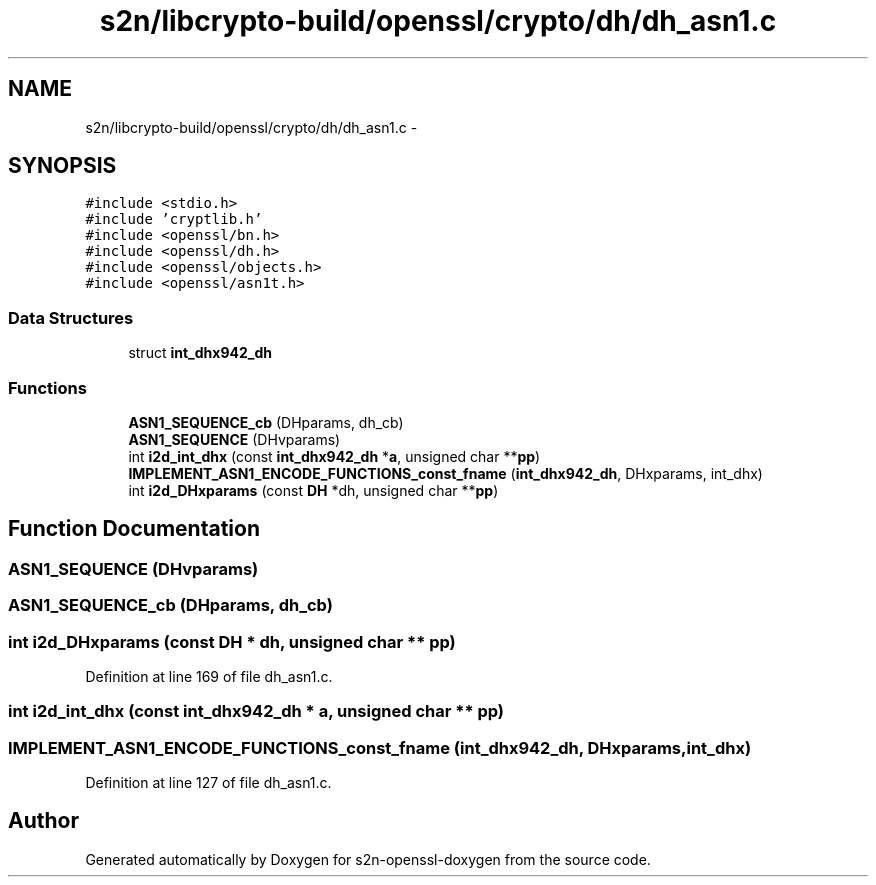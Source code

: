 .TH "s2n/libcrypto-build/openssl/crypto/dh/dh_asn1.c" 3 "Thu Jun 30 2016" "s2n-openssl-doxygen" \" -*- nroff -*-
.ad l
.nh
.SH NAME
s2n/libcrypto-build/openssl/crypto/dh/dh_asn1.c \- 
.SH SYNOPSIS
.br
.PP
\fC#include <stdio\&.h>\fP
.br
\fC#include 'cryptlib\&.h'\fP
.br
\fC#include <openssl/bn\&.h>\fP
.br
\fC#include <openssl/dh\&.h>\fP
.br
\fC#include <openssl/objects\&.h>\fP
.br
\fC#include <openssl/asn1t\&.h>\fP
.br

.SS "Data Structures"

.in +1c
.ti -1c
.RI "struct \fBint_dhx942_dh\fP"
.br
.in -1c
.SS "Functions"

.in +1c
.ti -1c
.RI "\fBASN1_SEQUENCE_cb\fP (DHparams, dh_cb)"
.br
.ti -1c
.RI "\fBASN1_SEQUENCE\fP (DHvparams)"
.br
.ti -1c
.RI "int \fBi2d_int_dhx\fP (const \fBint_dhx942_dh\fP *\fBa\fP, unsigned char **\fBpp\fP)"
.br
.ti -1c
.RI "\fBIMPLEMENT_ASN1_ENCODE_FUNCTIONS_const_fname\fP (\fBint_dhx942_dh\fP, DHxparams, int_dhx)"
.br
.ti -1c
.RI "int \fBi2d_DHxparams\fP (const \fBDH\fP *dh, unsigned char **\fBpp\fP)"
.br
.in -1c
.SH "Function Documentation"
.PP 
.SS "ASN1_SEQUENCE (DHvparams)"

.SS "ASN1_SEQUENCE_cb (DHparams, dh_cb)"

.SS "int i2d_DHxparams (const \fBDH\fP * dh, unsigned char ** pp)"

.PP
Definition at line 169 of file dh_asn1\&.c\&.
.SS "int i2d_int_dhx (const \fBint_dhx942_dh\fP * a, unsigned char ** pp)"

.SS "IMPLEMENT_ASN1_ENCODE_FUNCTIONS_const_fname (\fBint_dhx942_dh\fP, DHxparams, int_dhx)"

.PP
Definition at line 127 of file dh_asn1\&.c\&.
.SH "Author"
.PP 
Generated automatically by Doxygen for s2n-openssl-doxygen from the source code\&.

